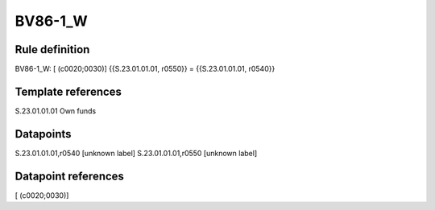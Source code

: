 ========
BV86-1_W
========

Rule definition
---------------

BV86-1_W: [ (c0020;0030)] {{S.23.01.01.01, r0550}} = {{S.23.01.01.01, r0540}}


Template references
-------------------

S.23.01.01.01 Own funds


Datapoints
----------

S.23.01.01.01,r0540 [unknown label]
S.23.01.01.01,r0550 [unknown label]


Datapoint references
--------------------

[ (c0020;0030)]